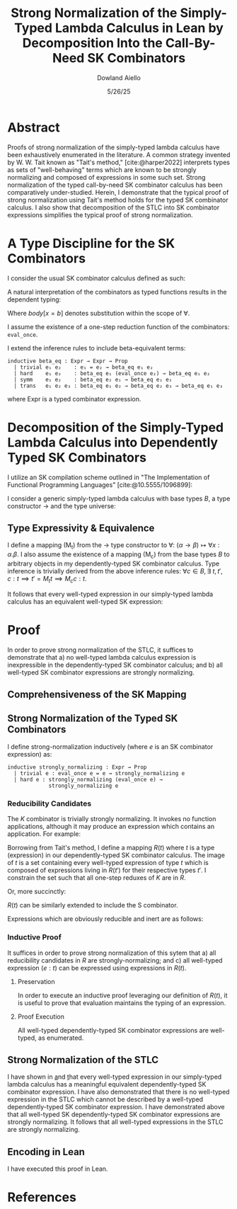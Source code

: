 #+TITLE: Strong Normalization of the Simply-Typed Lambda Calculus in Lean by Decomposition Into the Call-By-Need SK Combinators
#+AUTHOR: Dowland Aiello
#+DATE: 5/26/25
#+BIBLIOGRAPHY: bibliography.bib
#+LATEX_HEADER: \usepackage{mathpartir}
#+LATEX_HEADER: \usepackage{amsthm}
#+LATEX_HEADER: \usepackage{amsmath}
#+LATEX_HEADER: \usepackage{hyperref}
#+LATEX_HEADER: \newtheorem{theorem}{Theorem}[section]
#+LATEX_HEADER: \newtheorem{lemma}[theorem]{Lemma}
#+LATEX_HEADER: \usepackage[utf8x]{inputenc}

* Abstract

Proofs of strong normalization of the simply-typed lambda calculus have been exhaustively enumerated in the literature. A common strategy invented by W. W. Tait known as "Tait's method," [cite:@harper2022] interprets types as sets of "well-behaving" terms which are known to be strongly normalizing and composed of expressions in some such set.
Strong normalization of the typed call-by-need SK combinator calculus has been comparatively under-studied. Herein, I demonstrate that the typical proof of strong normalization using Tait's method holds for the typed SK combinator calculus. I also show that decomposition of the STLC into SK combinator expressions simplifies the typical proof of strong normalization.

* A Type Discipline for the SK Combinators

I consider the usual SK combinator calculus defined as such:

#+BEGIN_EXPORT latex
\begin{align}
& K xy = x \\
& S xyz = xz (yz)
\end{align}
#+END_EXPORT

A natural interpretation of the combinators as typed functions results in the dependent typing:

#+NAME: inference:1
\label{inference:1}

#+BEGIN_EXPORT latex
\[
\inferrule
  { \Gamma  }
  { \Gamma \vdash \text{Prop} : Ty_{0} }
\]
\[
\inferrule
  { \Gamma \vdash A : K \ \Gamma,x : A \vdash B : L }
  { \Gamma \vdash (\forall x : A.B) : L}
\]
\[
\inferrule
  { }
  { \Gamma \vdash T_{n} : T_{n + 1} }
\]
\[
\inferrule
  { \Gamma x : \alpha, y : \beta }
  { \Gamma \vdash K \alpha \beta : (\forall x, y.\alpha) }
\]
\[
\inferrule
  { \Gamma x : (\forall x : \alpha, y : \beta.\gamma), y : (\forall x : \alpha.\alpha), z : \alpha }
  { \Gamma \vdash S \alpha \beta \gamma : (\forall x, y, z.\gamma) }
\]
\[
\inferrule
  { \Gamma \alpha : T_{n},\ e_{1} : (\forall x : \alpha.\text{body}), e_{2} : \alpha }
  { \Gamma \vdash e_{1} e_{2} : \text{body}[x = b] }
\]
#+END_EXPORT

Where $body[x = b]$ denotes substitution within the scope of $\forall$.

I assume the existence of a one-step reduction function of the combinators: =eval_once=.

I extend the inference rules to include beta-equivalent terms:

#+BEGIN_SRC lean
inductive beta_eq : Expr → Expr → Prop
  | trivial e₁ e₂    : e₁ = e₂ → beta_eq e₁ e₂
  | hard    e₁ e₂    : beta_eq e₁ (eval_once e₂) → beta_eq e₁ e₂
  | symm    e₁ e₂    : beta_eq e₂ e₁ → beta_eq e₁ e₂
  | trans   e₁ e₂ e₃ : beta_eq e₁ e₂ → beta_eq e₂ e₃ → beta_eq e₁ e₃
#+END_SRC

#+BEGIN_EXPORT latex
\[
\inferrule
  { \Gamma e_{1} : \alpha, \text{\texttf{beta_eq}} e_{1} e_{2} }
  { \Gamma \vdash : e_{2} : \alpha }
\]
#+END_EXPORT

where Expr is a typed combinator expression.

#+NAME: decomplemma:1
\label{decomplemma:1}
* Decomposition of the Simply-Typed Lambda Calculus into Dependently Typed SK Combinators

I utilize an SK compilation scheme outlined in "The Implementation of Functional Programming Languages" [cite:@10.5555/1096899]:

#+BEGIN_EXPORT latex
\begin{align}
(\lambda x.e_{1}\ e_{2})\ arg &= S (\lambda x.e_{1}) (\lambda x.e_{2})\ arg \\
(\lambda x.x) &= SKK \\
(\lambda x.c) &= K c
\end{align}
#+END_EXPORT

I consider a generic simply-typed lambda calculus with base types $B$, a type constructor \rightarrow and the type universe:

#+BEGIN_EXPORT latex
\[
T = \{ t \mid t \in B\}\ \cup\ \{ t \mid \exists\  t_{1} \in T, t_{2} \in T, t = t_{1} \rightarrow t_{2} \}
\]
#+END_EXPORT

#+NAME: maplemma:1
\label{maplemma:1}
** Type Expressivity & Equivalence

I define a mapping (M_{t}) from the \rightarrow type constructor to \forall: $(\alpha \rightarrow \beta) \mapsto \forall x : \alpha.\beta$. I also assume the existence of a mapping (M_{c}) from the base types $B$ to arbitrary objects in my dependently-typed SK combinator calculus. Type inference is trivially derived from the above inference rules: $\forall c \in B, \exists\ t, t', c : t \implies t' = M_{t} t \implies M_{c} c : t$.

It follows that every well-typed expression in our simply-typed lambda calculus has an equivalent well-typed SK expression:

#+BEGIN_EXPORT latex
\begin{proof}
Assume (1) that for all $c \in B, \exists!\ c' \in M_{c}, c' = M_{c} c$.
Assume (2) that for all $\{t_{1}, t_{2}, t\} \subset T, t = (t_{1} \rightarrow t_{2}), \exists!\ t' \in M_{t}, t' = M_{t} t$.
Per \href{decomplemma:1}{above} and induction on (1) there exists a mapping from every lambda expression to an SK combinator expression.
It follows by induction on $e : t$, where $e$ is well-typed per the \href{decomplemma:1}{inference rules} that all $t \in$ the simply-typed $T$ are in $M_{t}$.
It suffices to conclude that all well-typed expressions have well-typed counterparts in the dependently-typed SK combinator calculus.
\end{proof}
#+END_EXPORT

* Proof

In order to prove strong normalization of the STLC, it suffices to demonstrate that a) no well-typed lambda calculus expression is inexpressible in the dependently-typed SK combinator calculus; and b) all well-typed SK combinator expressions are strongly normalizing.

** Comprehensiveness of the SK Mapping

#+BEGIN_EXPORT latex
\begin{proof}
Suppose (1) there exists some well-typed expression $e$ of type $t \in T$ in the STLC which is not representible in the dependently-typed SK combinator calculus. By induction: \\
\begin{itemize}
\item{If the expression is a constant, it must be contained in $M_{c}$, per the \href{maplemma:1}{above} lemma. \textbf{contradiction}} \\
\item{If the expression is a well-typed expression contained in $M_{c}$ which is a dependently-typed SK expression, its type is inferred per the \href{inference:1}{inference rules}. The expression is thus representible. \textbf{contradiction}} \\
\item If the expression is a well-typed lambda expression, its type is of the form: $\alpha \rightarrow \beta$, where $\{\alpha, \beta\} \subset T$. An image must exist in $M_{t}$ per \href{maplemma:1}{above} of the form $\forall x : \alpha.\beta$. \\
\begin{itemize}
  \item{Its body is also well-typed, and has a valid type. Its body is thus representible \textbf{by induction}.} \\
  \item{The expression is thus representible, per the \href{decomplemma:1}{decomposition rules}. \textbf{contradiction}} \\
\end{itemize}
\item{If the expression is a well-typed application $e_{1} e_{2}$, its left hand side is of type $\alpha \rightarrow \beta$, where $\{\alpha, \beta\} \subset T$. Its right hand side must be of type $\beta$. The expression is thus of type $t$. By induction, the expression is representible. \textbf{contradiction}} \\
\end{itemize}

Conclusion: no expression exists which has no image in the set of well-typed dependently-typed SK combinator expressions.
\end{proof}
#+END_EXPORT

** Strong Normalization of the Typed SK Combinators

I define strong-normalization inductively (where $e$ is an SK combinator expression) as:

#+BEGIN_SRC lean
inductive strongly_normalizing : Expr → Prop
  | trivial e : eval_once e = e → strongly_normalizing e
  | hard e : strongly_normalizing (eval_once e) →
             strongly_normalizing e
#+END_SRC

*** Reducibility Candidates

The $K$ combinator is trivially strongly normalizing. It invokes no function applications, although it may produce an expression which contains an application. For example:

#+BEGIN_EXPORT latex
\[
K (KK) y = KK
\]
#+END_EXPORT

Borrowing from Tait's method, I define a mapping $R(t)$ where $t$ is a type (expression) in our dependently-typed SK combinator calculus. The image of $t$ is a set containing every well-typed expression of type $t$ which is composed of expressions living in $R(t')$ for their respective types $t'$. I constrain the set such that all one-step reduxes of $K$ are in $R$.

#+BEGIN_EXPORT latex
\begin{gather*}
\forall \alpha : T_{n},\ \beta : T_{m},\ x : \alpha,\ y : \alpha,\ R(\forall x, y.\alpha) = \\
\{ K \mid  K : (\forall x, y.\alpha) \land \forall arg_{1} : \alpha,\ arg_{2} : \beta, \\
\text{\texttt{eval\_once}}\ K\  arg_{1}\  arg_{2} \in R(\alpha[x = arg_{1}]) \}
\end{gather*}
#+END_EXPORT

Or, more succinctly:

#+BEGIN_EXPORT latex
\begin{gather*}
\forall \alpha : T_{n},\ \beta : T_{m},\ x : \alpha,\ y : \alpha,\ R(\forall x, y.\alpha) = \\
\{ K \mid K : (\forall x,\ y.\alpha)\ \land\  arg_{1}\ \in R(\alpha[x = arg_{1}]) \}
\end{gather*}
#+END_EXPORT

$R(t)$ can be similarly extended to include the S combinator.

#+BEGIN_EXPORT latex
\begin{gather*}
\forall \alpha : T_{n},\ \beta : T_{m},\ \gamma : T_{o},\ \\
T_{x} = (\forall x : \alpha, y : \beta.\gamma),\ T_{y} = (\forall x : \alpha.\alpha),\ T_{z} = \alpha,\ \\
x : T_{x},\ y : T_{y},\ z : T_{z}, \\
R(\forall x, y, z.\gamma) = \{ S \mid
  S : (\forall x, y, z.\gamma),\ \forall arg_{1} : T_{x},\ arg_{2} : T_{z},\ arg_{3} : T_{z}, \\
  arg_{1} \in R(T_{x}[x = arg_{1}]) \land arg_{2} \in R(T_{y}[y = arg_{2}]) \land arg_{3} \in R(T_{z}[z = arg_{3}]) \}
\end{gather*}
#+END_EXPORT

Expressions which are obviously reducible and inert are as follows:

#+BEGIN_EXPORT latex
\begin{gather*}
R(T_{n + 1}) = \{ T_{n} \}\ \\
\forall K : T_{n},\ L : T_{m},\ A : K,\ B : L,\ R(L) = \{ \text{fall} \mid ,\ \text{fall} = (\forall x : A.B) \land \text{fall} : L \}
\end{gather*}
#+END_EXPORT

*** Inductive Proof

It suffices in order to prove strong normalization of this sytem that a) all reducibility candidates in $R$ are strongly-normalizing; and c) all well-typed expression $(e : t)$ can be expressed using expressions in $R(t)$.

**** Preservation

In order to execute an inductive proof leveraging our definition of $R(t)$, it is useful to prove that evaluation maintains the typing of an expression.

#+BEGIN_EXPORT latex
\begin{lemma}
For all well-typed expressions, $e : t \implies (eval\_once\ e) : t$.
\begin{proof}
The proof is obvious for obviously reducible expressions of the form $T_{n}$ and $(\forall x:A.B)$.
The $K : t$ combinator is inert ($\text{eval\_once}\ k = k \implies t = t'$) except when it is provided two well-typed arguments: $K (x : t_{1}) (y : t_{2})$.
Per the \href{inference:1}{inference rules}, $(K t_{1} t_{2} x y) : t$ is of the type $t = t_{1}$.
Evaluation of $K t_{1} t_{2} x y$ is defined to be equivalent to $x$. Thus, preservation is trivially achieved.
The same is true of the $S$ combinator, whose inference rules trivially prove the goal. All combinations of expressions proceed \textbf{by induction}.
\end{proof}
\end{lemma}
#+END_EXPORT

**** Proof Execution

#+BEGIN_EXPORT latex
\begin{lemma}
All expressions $e$ which are well-typed with type $t$ and occupy the set $R(t)$ are strongly normalizing.
\begin{proof}
Inductively: \\
\begin{itemize}
\item All obviously reducing candidates are strongly normalizing:
\begin{itemize}
\item All expressions of the form $T_{n}$ are strongly normalizing, as they are inert.
\item All expressions of the form $(\forall x : A.B)$ are strongly normalizing, as they are inert.
\end{itemize}
\item All $K : t$ combinators in $R(t)$ are strongly normalizing. $K$ is insert, and invokes no function applications. By the definition of $R(t)$, evaluation of $K \in R(t)$ will produce only one-step reduxes which are in $R$, and which are strongly normalizing \textbf{by induction}. Thus, the expression is \textbf{strongly normalizing}.
\item All $S : t$ combinators in $R(t)$ are strongly normalizing. $S$ is not inert, and invokes $xz (yz)$. However, $x$, $y$, and $z$ live in $R$, requiring that their one-step reduxes live in $R$ and are strongly-normalizing. The expression is strongly-normalizing \textbf{by induction}.
\end{itemize}
\end{proof}
\end{lemma}
#+END_EXPORT

#+BEGIN_EXPORT latex
\begin{lemma}
All well-typed expressions $(e : t)$ occupy the set $R(t)$.
\begin{proof}
The proof is trivially proven for objects of the form $T_{n}$ and $(\forall x:A.B)$, as above.
All well-typed $K \alpha \beta : t$ combinators are of the type $t = \forall x, y.\alpha$, where $x$ is well-typed ($x : \alpha$) and $y$ is well-typed ($y : \beta$).
$x \in R(\alpha) \land y \in R(\beta)$ \textbf{by induction}.
An expression of the form $K : t$ is said to be in $R(t)$ if all its possible one-step reduxes are in $R(\alpha)$.
$x$ has been shown to occupy $R(\alpha)$ and $K \alpha \beta x y = x$. Futhermore, per the inference rules, $K \alpha \beta x y : \alpha[x = x]$. $K \alpha \beta x y : \alpha[x = x]$ is thus in $R(\alpha[x = x])$,
and per the definition of $R$, $K$ is in $R(t)$. The $S$ combinator is not inert, and invokes function application. However, its arguments are in $R$, and only produce one-step reduxes in $R$. By the definition of $R$, the expression is in $R$.
\end{proof}
\end{lemma}
#+END_EXPORT

All well-typed dependently-typed SK combinator expressions are well-typed, as enumerated.

** Strong Normalization of the STLC

I have shown in \href{decomplemma:1} and \href{maplemma:1} that every well-typed expression in our simply-typed lambda calculus has a meaningful equivalent dependently-typed SK combinator expression.
I have also demonstrated that there is no well-typed expression in the STLC which cannot be described by a well-typed dependently-typed SK combinator expression.
I have demonstrated above that all well-typed SK dependently-typed SK combinator expressions are strongly normalizing. It follows that all well-typed expressions in the STLC are strongly normalizing.

** Encoding in Lean

I have executed this proof in Lean.

* References

#+PRINT_BIBLIOGRAPHY:
